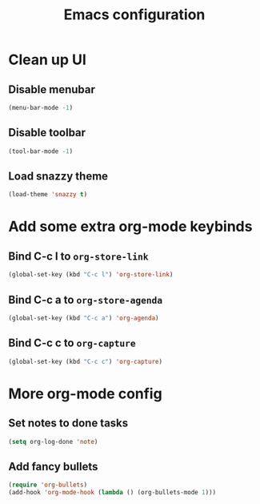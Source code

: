 #+title: Emacs configuration

* Clean up UI

** Disable menubar
   #+begin_src emacs-lisp
     (menu-bar-mode -1)
   #+end_src

** Disable toolbar
   #+begin_src emacs-lisp
     (tool-bar-mode -1)
   #+end_src

** Load snazzy theme
   #+begin_src emacs-lisp
     (load-theme 'snazzy t)
   #+end_src


* Add some extra org-mode keybinds 

** Bind C-c l to =org-store-link=
   #+begin_src emacs-lisp
     (global-set-key (kbd "C-c l") 'org-store-link)
   #+end_src

** Bind C-c a to =org-store-agenda=
   #+begin_src emacs-lisp
     (global-set-key (kbd "C-c a") 'org-agenda)
   #+end_src

** Bind C-c c to =org-capture=
   #+begin_src emacs-lisp
     (global-set-key (kbd "C-c c") 'org-capture)
   #+end_src


* More org-mode config

** Set notes to done tasks
   #+begin_src emacs-lisp
     (setq org-log-done 'note)
   #+end_src

** Add fancy bullets
   #+begin_src emacs-lisp
     (require 'org-bullets)
     (add-hook 'org-mode-hook (lambda () (org-bullets-mode 1)))
   #+end_src
